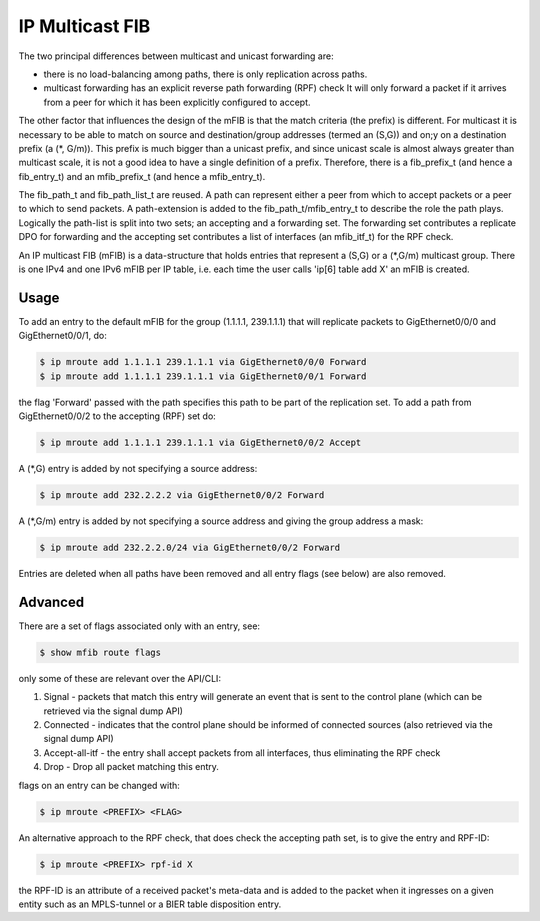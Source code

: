 .. _mfib:

IP Multicast FIB
----------------

The two principal differences between multicast and unicast forwarding
are:

* there is no load-balancing among paths, there is only replication across paths. 
* multicast forwarding has an explicit reverse path forwarding (RPF)
  check It will only forward a packet if it arrives from a peer for
  which it has been explicitly configured to accept.

The other factor that influences the design of the mFIB is that the
match criteria (the prefix) is different. For multicast it is 
necessary to be able to match on source and destination/group
addresses (termed an (S,G)) and on;y on a destination prefix (a (*,
G/m)). This prefix is much bigger than a unicast prefix, and since
unicast scale is almost always greater than multicast scale, it is not
a good idea to have a single definition of a prefix. Therefore,
there is a fib_prefix_t (and hence a fib_entry_t) and an
mfib_prefix_t (and hence a mfib_entry_t).

The fib_path_t and fib_path_list_t are reused. A path can represent
either a peer from which to accept packets or a peer to which to send
packets. A path-extension is added to the fib_path_t/mfib_entry_t to
describe the role the path plays. Logically the path-list is split
into two sets; an accepting and a forwarding set. The forwarding set
contributes a replicate DPO for forwarding and the accepting set
contributes a list of interfaces (an mfib_itf_t) for the RPF check.

An IP multicast FIB (mFIB) is a data-structure that holds entries that
represent a (S,G) or a (\*,G/m) multicast group. There is one IPv4 and
one IPv6 mFIB per IP table, i.e. each time the user calls 'ip[6] table
add X' an mFIB is created.

Usage
^^^^^

To add an entry to the default mFIB for the group (1.1.1.1, 239.1.1.1)
that will replicate packets to GigEthernet0/0/0 and GigEthernet0/0/1, do:

.. code-block:: console

   $ ip mroute add 1.1.1.1 239.1.1.1 via GigEthernet0/0/0 Forward
   $ ip mroute add 1.1.1.1 239.1.1.1 via GigEthernet0/0/1 Forward

the flag 'Forward' passed with the path specifies this path to be part of the replication set.
To add a path from GigEthernet0/0/2 to the accepting (RPF) set do:

.. code-block:: console

   $ ip mroute add 1.1.1.1 239.1.1.1 via GigEthernet0/0/2 Accept

A (\*,G) entry is added by not specifying a source address:

.. code-block:: console

   $ ip mroute add 232.2.2.2 via GigEthernet0/0/2 Forward

A (\*,G/m) entry is added by not specifying a source address and giving
the group address a mask:

.. code-block:: console

   $ ip mroute add 232.2.2.0/24 via GigEthernet0/0/2 Forward

Entries are deleted when all paths have been removed and all entry flags (see below) are also removed.

Advanced
^^^^^^^^

There are a set of flags associated only with an entry, see:

.. code-block:: console

   $ show mfib route flags

only some of these are relevant over the API/CLI:

#. Signal - packets that match this entry will generate an event that
   is sent to the control plane (which can be retrieved via the signal
   dump API)
#. Connected - indicates that the control plane should be informed of
   connected sources (also retrieved via the signal dump API)
#. Accept-all-itf - the entry shall accept packets from all
   interfaces, thus eliminating the RPF check
#. Drop - Drop all packet matching this entry.

flags on an entry can be changed with:

.. code-block:: console

   $ ip mroute <PREFIX> <FLAG>

An alternative approach to the RPF check, that does check the
accepting path set, is to give the entry and RPF-ID:

.. code-block:: console

   $ ip mroute <PREFIX> rpf-id X

the RPF-ID is an attribute of a received packet's meta-data and is
added to the packet when it ingresses on a given entity such as an
MPLS-tunnel or a BIER table disposition entry.
